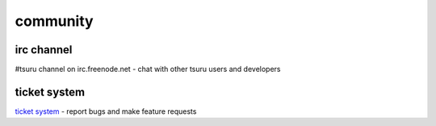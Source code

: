 +++++++++
community
+++++++++

irc channel
===========

#tsuru channel on irc.freenode.net - chat with other tsuru users and developers

ticket system
=============

`ticket system <https://github.com/timeredbull/tsuru/issues>`_ - report bugs and make feature requests
